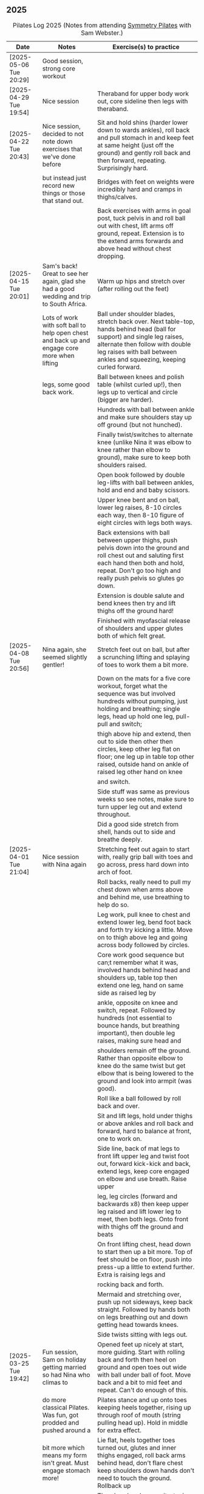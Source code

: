 ** 2025
:LOGBOOK:
CLOCK: [2025-03-11 Tue 18:15]--[2025-03-11 Tue 19:15] =>  1:00
CLOCK: [2025-03-04 Tue 18:15]--[2025-03-04 Tue 19:15] =>  1:00
CLOCK: [2025-02-25 Tue 18:15]--[2025-02-25 Tue 19:15] =>  1:00
CLOCK: [2025-02-18 Tue 18:15]--[2025-02-18 Tue 19:15] =>  1:00
CLOCK: [2025-02-11 Tue 18:15]--[2025-02-11 Tue 19:15] =>  1:00
CLOCK: [2025-02-04 Tue 18:15]--[2025-02-04 Tue 19:15] =>  1:00
CLOCK: [2025-01-28 Tue 18:15]--[2025-01-28 Tue 19:15] =>  1:00
CLOCK: [2025-01-21 Tue 18:15]--[2025-01-21 Tue 19:15] =>  1:00
CLOCK: [2025-01-14 Tue 18:15]--[2025-01-14 Tue 19:15] =>  1:00
CLOCK: [2025-01-07 Tue 18:15]--[2025-01-07 Tue 19:15] =>  1:00
:END:

#+CAPTION: Pilates Log 2025 (Notes from attending [[https://symmetrypilates.co.uk/][Symmetry Pilates]] with Sam Webster.)
#+NAME: pilates-log-2024
| Date                   | Notes                                                                                        | Exercise(s) to practice                                                                                                                                                                                                                 |
|------------------------+----------------------------------------------------------------------------------------------+-----------------------------------------------------------------------------------------------------------------------------------------------------------------------------------------------------------------------------------------|
| [2025-05-06 Tue 20:29] | Good session, strong core workout                                                            |                                                                                                                                                                                                                                         |
|------------------------+----------------------------------------------------------------------------------------------+-----------------------------------------------------------------------------------------------------------------------------------------------------------------------------------------------------------------------------------------|
| [2025-04-29 Tue 19:54] | Nice session                                                                                 | Theraband for upper body work out, core sideline then legs with theraband.                                                                                                                                                              |
| [2025-04-22 Tue 20:43] | Nice session, decided to not note down exercises that we've done before                      | Sit and hold shins (harder lower down to wards ankles), roll back and pull stomach in and keep feet at same height (just off the ground) and gently roll back and then forward, repeating. Surprisingly hard.                           |
|                        | but instead just record new things or those that stand out.                                  | Bridges with feet on weights were incredibly hard and cramps in thighs/calves.                                                                                                                                                          |
|                        |                                                                                              | Back exercises with arms in goal post, tuck pelvis in and roll ball out with chest, lift arms off ground, repeat. Extension is to the extend arms forwards and above head without chest dropping.                                       |
| [2025-04-15 Tue 20:01] | Sam's back! Great to see her again, glad she had a good wedding and trip to South Africa.    | Warm up hips and stretch over (after rolling out the feet)                                                                                                                                                                              |
|                        | Lots of work with soft ball to help open chest and back up and engage core more when lifting | Ball under shoulder blades, stretch back over. Next table-top, hands behind head (ball for support) and single leg raises, alternate then follow with double leg raises with ball between ankles and squeezing, keeping curled forward. |
|                        | legs, some good back work.                                                                   | Ball between knees and polish table (whilst curled up!), then legs up to vertical and circle (bigger are harder).                                                                                                                       |
|                        |                                                                                              | Hundreds with ball between ankle and make sure shoulders stay up off ground (but not hunched).                                                                                                                                          |
|                        |                                                                                              | Finally twist/switches to alternate knee (unlike Nina it was elbow to knee rather than elbow to ground), make sure to keep both shoulders raised.                                                                                       |
|                        |                                                                                              | Open book followed by double leg-lifts with ball between ankles, hold and end and baby scissors.                                                                                                                                        |
|                        |                                                                                              | Upper knee bent and on ball, lower leg raises, 8-10 circles each way, then 8-10 figure of eight circles with legs both ways.                                                                                                            |
|                        |                                                                                              | Back extensions with ball between upper thighs, push pelvis down into the ground and roll chest out and saluting first each hand then both and hold, repeat. Don't go too high and really push pelvis so glutes go down.                |
|                        |                                                                                              | Extension is double salute and bend knees then try and lift thighs off the ground hard!                                                                                                                                                 |
|                        |                                                                                              | Finished with myofascial release of shoulders and upper glutes both of which felt great.                                                                                                                                                |
| [2025-04-08 Tue 20:56] | Nina again, she seemed slightly gentler!                                                     | Stretch feet out on ball, but after a scrunching lifting and splaying of toes to work them a bit more.                                                                                                                                  |
|                        |                                                                                              | Down on the mats for a five core workout, forget what the sequence was but involved hundreds without pumping, just holding and breathing; single legs, head up hold one leg, pull-pull and switch;                                      |
|                        |                                                                                              | thigh above hip and extend, then out to side then other then circles, keep other leg flat on floor; one leg up in table top other raised, outside hand on ankle of raised leg other hand on knee                                        |
|                        |                                                                                              | and switch.                                                                                                                                                                                                                             |
|                        |                                                                                              | Side stuff was same as previous weeks so see notes, make sure to turn upper leg out and extend throughout.                                                                                                                              |
|                        |                                                                                              | Did a good side stretch from shell, hands out to side and breathe deeply.                                                                                                                                                               |
| [2025-04-01 Tue 21:04] | Nice session with Nina again                                                                 | Stretching feet out again to start with, really grip ball with toes and go across, press hard down into arch of foot.                                                                                                                   |
|                        |                                                                                              | Roll backs, really need to pull my chest down when arms above and behind me, use breathing to help do so.                                                                                                                               |
|                        |                                                                                              | Leg work, pull knee to chest and extend lower leg, bend foot back and forth try kicking a little. Move on to thigh above leg and going across body followed by circles.                                                                 |
|                        |                                                                                              | Core work good sequence but can;t remember what it was, involved hands behind head and shoulders up, table top then extend one leg, hand on same side as raised leg by                                                                  |
|                        |                                                                                              | ankle, opposite on knee and switch, repeat. Followed by hundreds (not essential to bounce hands, but breathing important), then double leg raises, making sure head and                                                                 |
|                        |                                                                                              | shoulders remain off the ground. Rather than opposite elbow to knee do the same twist but get elbow that is being lowered to the ground and look into armpit (was good).                                                                |
|                        |                                                                                              | Roll like a ball followed by roll back and over.                                                                                                                                                                                        |
|                        |                                                                                              | Sit and lift legs, hold under thighs or above ankles and roll back and forward, hard to balance at front, one to work on.                                                                                                               |
|                        |                                                                                              | Side line, back of mat legs to front lift upper leg and twist foot out, forward kick-kick and back, extend legs, keep core engaged on elbow and use breath. Raise upper                                                                 |
|                        |                                                                                              | leg, leg circles (forward and backwards x8) then keep upper leg raised and lift lower leg to meet, then both legs. Onto front with thighs off the ground and beats                                                                      |
|                        |                                                                                              | On front lifting chest, head down to start then up a bit more. Top of feet should be on floor, push into press-up a little to extend further. Extra is raising legs and                                                                 |
|                        |                                                                                              | rocking back and forth.                                                                                                                                                                                                                 |
|                        |                                                                                              | Mermaid and stretching over, push up not sideways, keep back straight. Followed by hands both on legs breathing out and down getting head towards knees.                                                                                |
|                        |                                                                                              | Side twists sitting with legs out.                                                                                                                                                                                                      |
|------------------------+----------------------------------------------------------------------------------------------+-----------------------------------------------------------------------------------------------------------------------------------------------------------------------------------------------------------------------------------------|
| [2025-03-25 Tue 19:42] | Fun session, Sam on holiday getting married so had Nina who climas to                        | Opened feet up nicely at start, more guiding. Start with rolling back and forth then heel on ground and open toes out wide with ball under ball of foot. Move back and a bit to mid feet and repeat. Can't do enough of this.           |
|                        | do more classical Pilates. Was fun, got prodded and pushed around a                          | Pilates stance and up onto toes keeping heels together, rising up through roof of mouth (string pulling head up). Hold in middle for extra effect.                                                                                      |
|                        | bit more which means my form isn't great. Must engage stomach more!                          | Lie flat, heels together toes turned out, glutes and inner thighs engaged, roll back arms behind head, don't flare chest keep shoulders down hands don't need to touch the ground. Rollback up                                          |
|                        |                                                                                              | Theraband under armpits, tuck stomach in, chin to chest and lean forward trying to get head to knees, after a few warm ups go further by pulling theraband to ground. Follow with half-roll backs with theraband around feet.           |
|                        |                                                                                              | Single leg raised get thigh and knee above hip, keep opposite on the floor, theraband around foot which flexes back and forth, followed by going out to either side alternately                                                         |
|                        |                                                                                              | Single leg raises, head and chest rolled up outside hand on same leg opposite hand on knee then switch. Double leg raises followed opening out with hands above chest.                                                                  |
|                        |                                                                                              | On side on back of mat, feet at opposite side, lift upper leg and rotate outwards, hold. Follow with double kicks and avoid hitching hips. Then small circles both directions but really engage stomach.                                |
|                        |                                                                                              | Onto front and diamond for face, push pelvis down and lift thighs off the ground, then both legs and do beats (about 50 I think). Switch over to other side, repeat side work and repeat stomach and beats.                             |
|                        |                                                                                              | On front push up to raise chest, keep eyes down/looking forward, bend knees and try and kick bum twice alternating legs.                                                                                                                |

| [2025-03-11 Tue 20:17] | Good session, regular crowd requested core work and definitely got that!                           | Hips, side stretch, crossed arms and roll down half-way with deep breath to warm up                                                                                                                                                                                 |
|                        |                                                                                                    | Band work, hold double arms out in front and roll out and down to side until hands are near (touching! the floor), rotate up on side over and down to the other side and return to center, repeat on opposite side.                                                 |
|                        |                                                                                                    | Several slight variations on this (don't remember details and first time we've done it) followed by palms up and opening chest, bounces at end, repeat with palms down.                                                                                             |
|                        |                                                                                                    | Band behind chest and hold ends out in front, roll back on lower back lowering down one bone at a time then arms behind head, band shouldn't slip, roll back up extending hands out to feet with head down to knees                                                 |
|                        |                                                                                                    | return to sitting.                                                                                                                                                                                                                                                  |
|                        |                                                                                                    | Core work out! Keep shoulders up at all times!                                                                                                                                                                                                                      |
|                        |                                                                                                    | 1. One leg extended other with same hand touching ankle, opposite on knee, switch x10 each side.                                                                                                                                                                    |
|                        |                                                                                                    | 2. Lift head up with hands behind head, opposite elbow/knee, repeat x10 each side                                                                                                                                                                                   |
|                        |                                                                                                    | 3. Straight-leg alternate raises perhaps?                                                                                                                                                                                                                           |
|                        |                                                                                                    | 4. Double leg raises.                                                                                                                                                                                                                                               |
|                        |                                                                                                    | 5. Finish with both legs raised, hands towards knees, lowering legs and circling arms                                                                                                                                                                               |
|                        |                                                                                                    | Hundreds!                                                                                                                                                                                                                                                           |
|                        |                                                                                                    | On elbows, legs in table top and circles on top of table, followed by legs vertical and circles with ankles                                                                                                                                                         |
|                        |                                                                                                    | Bridges with band over waist, hands anchored on floor, lifting up, should be able to see hips. Then one leg in table top, repeat and swap sides.                                                                                                                    |
|                        |                                                                                                    | Open book with band around legs (above knee) followed by, clam, raised clam, leg extensions, side kicks (hard with band), lower leg raises, double leg raises and big scissors                                                                                      |
|                        |                                                                                                    | Back extensions, really need to keep my shoulder blades down and pushing in to each other. Band under hips, pelvis in lift head and sternum (keep head down) lift hands, repeat. Followed by  similar but band above                                                |
|                        |                                                                                                    | legs, palms down and lifting hands round out in front finishing with palms down.                                                                                                                                                                                    |
|                        |                                                                                                    | Myofascial release on thighs (one ball on each), start with tilting pelvis, then raise legs. Try and keep knees on ground initially then raise them, rock legs. Repeat going down the thigh.                                                                        |
|------------------------+----------------------------------------------------------------------------------------------------+---------------------------------------------------------------------------------------------------------------------------------------------------------------------------------------------------------------------------------------------------------------------|
| [2025-03-04 Tue 19:38] | Good session, lots of legs and hips                                                                | Warm up with usual hips, arching hand over but with a rotation of raised arm down to opposite side. Roll downs plus on toes.                                                                                                                                        |
|                        |                                                                                                    | Dead-bug opposite arms and legs, then with head on floor straight arms and legs out (opposite). Something with double legs but can't remember, may have had head and shoulders up.                                                                                  |
|                        |                                                                                                    | Tree...one leg flat, other raised to chest with hands behind knee, roll back a little, pull forward, should be sitting up very straight. Gently roll back and straighten leg out balancing and walk hand sup get, then go back down to horizontal walking hands     |
|                        |                                                                                                    | down the leg keeping shoulders off the floor and core engaged. Walk hands down the leg and return to sitting. Repeat. Quite hard!                                                                                                                                   |
|                        |                                                                                                    | Open book followed by leg circles, small, medium large in alternating directions, about eight sets. Raised upper leg, lift lower leg to meet, double leg lifts, then fish.                                                                                          |
|                        |                                                                                                    | Raise upper leg and with foot bent turn toes out then int, repeat followed by U/smile swings, making sure not to let hips wobble.                                                                                                                                   |
|                        |                                                                                                    | On front with hands by shoulders, elbows anchored on side, push pelvis down toes on ground raise knees and roll ball out with sternum keeping head down, repeat x5 then extend arms out above head/shoulders.                                                       |
|                        |                                                                                                    | Seal roles, always good fun :-)                                                                                                                                                                                                                                     |
|                        |                                                                                                    | Also did roll overs earlier in the session, do more of these they're good workout for core (along with the obligatory 100s)                                                                                                                                         |
|------------------------+----------------------------------------------------------------------------------------------------+---------------------------------------------------------------------------------------------------------------------------------------------------------------------------------------------------------------------------------------------------------------------|
| [2025-02-25 Tue 20:05] | Larger class today, bit less strenuous than last week                                              | Hips and ankle raises, sliding down wall, roll downs                                                                                                                                                                                                                |
|                        |                                                                                                    | Ring for half-roll backs onto lower back then diving head forward to knees, straighten up and repeat.                                                                                                                                                               |
|                        |                                                                                                    | Use ring to stretch leg dynamically whilst lying on back keeping other leg anchored on floor, straight up, across and out to side.                                                                                                                                  |
|                        |                                                                                                    | Bridge with ring on outside.                                                                                                                                                                                                                                        |
|                        |                                                                                                    | Leg circles in frog with ring between (or possibly around) ankles.                                                                                                                                                                                                  |
|------------------------+----------------------------------------------------------------------------------------------------+---------------------------------------------------------------------------------------------------------------------------------------------------------------------------------------------------------------------------------------------------------------------|
| [2025-02-18 Tue 20:24] | Great session, lots of core                                                                        | Started with ball and foot work, sideways over toes, midfoot, heel, then length wise (both feet)                                                                                                                                                                    |
|                        |                                                                                                    | Hip stirring, then raising up on toes followed by crossing arms in front at chest height and lowering down with back straight (sliding down a wall), repeat the slides a few times hold on last.                                                                    |
|                        |                                                                                                    | Weights in arms and swings back and forth with one foot behind other, then raise opposite knee and arm and hold, repeat. On last hold....and close eyes for five seconds.                                                                                           |
|                        |                                                                                                    | Table-top, opposite arms and legs extend and come back. Then co-ordination with leg going out to 45 degrees, arm back, leg outs out sideways (don't let hips lift) whilst arm circles out to side                                                                   |
|                        |                                                                                                    | bring leg and arm in at the same time, switch sides and repeat. Seemed hard to co-ordinate the circling compared to just extending!                                                                                                                                 |
|                        |                                                                                                    | Dead bug with weights, one leg out and arms back then circle round to bring arms back in. Opposite leg repeating x10 each side then both legs. Involved lying back and head/shoulders raising up                                                                    |
|                        |                                                                                                    | in opposition. Can't quite remember exactly, finished with double legs, was knackering.                                                                                                                                                                             |
|                        |                                                                                                    | Raise head and shoulders up, legs in table top and dust top of table with legs in circles.                                                                                                                                                                          |
|                        |                                                                                                    | 100s followed this, which was knackering on the core.                                                                                                                                                                                                               |
|                        |                                                                                                    | Roll-overs but starting with legs vertical and coming back to that position. Then "corkscrew" where when lowering do so on one side, roll over to other side when legs vertical, then roll back                                                                     |
|                        |                                                                                                    | on the opposite side, hard and very good for imbalance in back (something I seem to have when sat at desk).                                                                                                                                                         |
|                        |                                                                                                    | Open-book, side kicks and leg circles (both directions) with arm on floor, hand supporting head. Repeat but with elbow resting on floor, hand supporting head and opposite hand on back of head.                                                                    |
|                        |                                                                                                    | Important to make sure I don't twist (picked up on this multiple times), engage core, keep chest in and don't let hips rotate. Hard! Done on both sides                                                                                                             |
|                        |                                                                                                    | Then, one knee other leg out-stretched (forward of waste if needed is easier) and lower out so opposite arm is on floor. Upper arm over head, lift leg up to hip height (hard!), then forward kicks                                                                 |
|                        |                                                                                                    | (even harder), then circles both ways (really hard!).                                                                                                                                                                                                               |
|                        |                                                                                                    | Back stretches, sit with toes pointed, hands flat on ground by thighs and slide forward when at extreme should be pulling stomach and rubs in and stretching neck, shoulders should be forward of                                                                   |
|                        |                                                                                                    | hips, staying leaning forward lift toes and raise arms up to 45 degrees, extending neck.                                                                                                                                                                            |
|                        |                                                                                                    | Back release starting at low back and moving up, balls either side of spine, knees rocking, mid-spine arms go back over head, at tope (shoulders), don't bother moving knees.                                                                                       |
|------------------------+----------------------------------------------------------------------------------------------------+---------------------------------------------------------------------------------------------------------------------------------------------------------------------------------------------------------------------------------------------------------------------|
| [2025-02-11 Tue 20:14] | Another great session, really feel like Sam is pushing us now.                                     | Warm up hips, stretch over, roll downs                                                                                                                                                                                                                              |
|                        | Lots of band work, basically everything with band                                                  | Band and open chest, arms out in front and open, then over head, band behind legs and pull forward reverse with band in front of legs and pulling back.                                                                                                             |
|                        |                                                                                                    | Sit with band round feet, roll back a little and pull arms up to chest (bicep curls).                                                                                                                                                                               |
|                        |                                                                                                    | Band round foot for leg circles, ham string stretch (really push heel, keep knee straight and pull back), repeat out to both sides. Bicycles both ways with band.                                                                                                   |
|                        |                                                                                                    | Band behind head cradling, lift up and toe tap x10 each side, shoulders off floor, then opposite elbow to knee and alternate.                                                                                                                                       |
|                        |                                                                                                    | Hundreds with band.                                                                                                                                                                                                                                                 |
|                        |                                                                                                    | Side line, open book, arm circles, band round knees and clam, raised clam, hold and extend, leg circles both directions, highland fling (flow sequence no resting)                                                                                                  |
|                        |                                                                                                    | Lie on front band underneath, pubic bone pushing into ground, roll ball forward, shoulder blades pushing in to touch and lift arms.                                                                                                                                 |
|                        |                                                                                                    | Lie on front band above, pubic bone pushing into ground, roll ball forward, shoulder pushing in, lift arms and bring forward over the head                                                                                                                          |
|                        |                                                                                                    | Myofascial release on glutes (both at same time) and then each side                                                                                                                                                                                                 |
|------------------------+----------------------------------------------------------------------------------------------------+---------------------------------------------------------------------------------------------------------------------------------------------------------------------------------------------------------------------------------------------------------------------|
| [2025-02-04 Tue 22:39] | Great session, had to work hard. Weights throughout with core and legs.                            | Hips, side stretch and roll down to warm up                                                                                                                                                                                                                         |
|                        |                                                                                                    | Weights in hand , one step back swing arms, after a set (6-10) keep going but raise one leg to table top, hold then step back and repeat swings.                                                                                                                    |
|                        |                                                                                                    | After several sets hold and swing arms, quite tricky, especially with heavier weights.                                                                                                                                                                              |
|                        |                                                                                                    | 100s with weights                                                                                                                                                                                                                                                   |
|                        |                                                                                                    | Leg circles followed by lots of leg work (I asked for it), all starting with raising shoulders off the ground and tucking chin to engage                                                                                                                            |
|                        |                                                                                                    | the upper torso, then...scissors with legs straight, switching (having weights over forehead and crossing shoulder to opposite knee).                                                                                                                               |
|                        |                                                                                                    | Double leg raises, bicycle leg, single both sides then double                                                                                                                                                                                                       |
|                        |                                                                                                    | Open book, side kicks (x2 forward, x1 back) always keep hips in-line, engage stomach as you kick, don't hitch hip.                                                                                                                                                  |
|                        |                                                                                                    | Lower leg lift x10 then circle both ways (x8-10)                                                                                                                                                                                                                    |
|                        |                                                                                                    | Flow sequence, three sets of the following, each repeated x5 figure of 8, fish/side slide, U-s with leg.                                                                                                                                                            |
|                        |                                                                                                    | Back and arms lie on front, push pelvis in hard, legs and arms (with weights) extended, mat width apart. Lift opposite sides.                                                                                                                                       |
|                        |                                                                                                    | Weights at side, legs together raise arms, hard but good for triceps.                                                                                                                                                                                               |
|                        |                                                                                                    | Legs in frog (bent at knee with heels touching), raise knees, repeat then hold.                                                                                                                                                                                     |
|                        |                                                                                                    | On all 4's straight back no dipping or bending, raise opposite hand/foot then lift toe of foot on floor, hard! Hold repeat, then tuck raised                                                                                                                        |
|                        |                                                                                                    | arm under torso (keeping toes off the ground). Hard!                                                                                                                                                                                                                |
|------------------------+----------------------------------------------------------------------------------------------------+---------------------------------------------------------------------------------------------------------------------------------------------------------------------------------------------------------------------------------------------------------------------|
| [2025-01-28 Tue 21:50] | Great session, lots of work on core and hips                                                       | Hips and over arm stretches to start, roll-downs and standing on tip-toe (x10 repeats with heels together hold then slide up and down wall)                                                                                                                         |
|                        |                                                                                                    | Ring out in front elbows up and chest forward, push don't curl inwards. Above head then behind back (always impossible but keep arms straight)                                                                                                                      |
|                        |                                                                                                    | Leg work opening ham strings, ring around ball of foot and roll back keeping other leg on floor. Really push the heel to wards the ceiling and                                                                                                                      |
|                        |                                                                                                    | get as high as possible. Then bend and straighten, really push with heel and make sure other leg/hip is relaxed and doesn't raise. Repeat going                                                                                                                     |
|                        |                                                                                                    | across the body then out to the side.                                                                                                                                                                                                                               |
|                        |                                                                                                    | Opposite (I think) hand and foot with ring, other hand behind head, roll up and across. Followed by switching.                                                                                                                                                      |
|                        |                                                                                                    | Baby scissor kicks then full scissor kicks (x10)                                                                                                                                                                                                                    |
|                        |                                                                                                    | Side line followed by the following done quickly in sequence x10 each : raised clam, finish open and extend and close legs (frog like turning toes in and straightening)                                                                                            |
|                        |                                                                                                    | x10 big circles each direction; 3 sets of highland fling (toes, heels, heel/knee progressing through sets), forward kick, x6-8 fish slides on side lower arm under ear                                                                                              |
|                        |                                                                                                    | flat slide hand down side resisting with head bringing torso off the ground. Finally ring between legs for double leg raises.                                                                                                                                       |
|                        |                                                                                                    | Front stretches with ring out front arms straight push down, keep head above shoulders all the time, lift sternum, after a few repeats go further by pulling ring back                                                                                              |
|                        |                                                                                                    | after pushing down.                                                                                                                                                                                                                                                 |
|                        |                                                                                                    | Ring round ankles and straighten legs, opens chest, pull shoulders together. Extend by trying to raise knees                                                                                                                                                        |
|                        |                                                                                                    | Bridge with ring between knees was really good, arms above head eventually and then make harder by holding and raising alternate legs                                                                                                                               |
|------------------------+----------------------------------------------------------------------------------------------------+---------------------------------------------------------------------------------------------------------------------------------------------------------------------------------------------------------------------------------------------------------------------|
| [2025-01-21 Tue 21:18] | Great session, lots of core work! Mostly with large soft ball                                      | Loosen hips, stretch over both sides, cross arms and bend over arms out behind and bend down.                                                                                                                                                                       |
|                        |                                                                                                    | Ball under hips into dead bug and extend opposite arm and leg, alternate (try not to lose balance!). With legs in table open one knee out to the side, keeping chest anchored and other knee straight. Finally both knees over almost as far as tipping then back.  |
|                        |                                                                                                    | All leg (core!) exercises with ball under shoulders, hands behind head and curling up high. Alternate leg circles, both leg circles (both directions x5-8)                                                                                                          |
|                        |                                                                                                    | One leg up in table top other straight, hold ball with same hand, opposite hand behind head, lean up and bring elbow of hand behind head to hold ball in place and put both hands behind head. Hold and take goes at trying to push ball up towards ceiling,        |
|                        |                                                                                                    | keeping same side shoulder off floor. Really hard!                                                                                                                                                                                                                  |
|                        |                                                                                                    | Side line with ball between legs followed by double leg raises with ball between ankles and little switches at the end. Move on to lower leg raises (upper leg resting on ball) x8-10 raises followed by circles in both directions, point toes, keep core engaged. |
|                        |                                                                                                    | Figure of 8 in both directions (x8-10) to warm down.                                                                                                                                                                                                                |
|                        |                                                                                                    | Back work with ball between thighs, squeeze tight and push pelvic bone down throughout. Start with raising sternum up and double hand salute, holding then back down (x3-5) then repeat but extend arms out and back in (x3-5) on last hold and breathe.            |
|                        |                                                                                                    | Ball still between thighs, up onto toes, hands beside chest, elbows tucked in and by chest too, lift knees then lift hands off the ground 3-5cm keeping elbows in-line.                                                                                             |
|                        |                                                                                                    | Kneeling planks with ball between thighs, make sure chest isn't flared, shoulder blades are pulling back into each other, from hands and knees lift knees slightly and hold, head up and sternum out but no flaring chest.                                          |
|                        |                                                                                                    | Full plank in similar as with kneeling but after a few roll to side, keeping ball between legs and lifting into side plank, don't let hips drop, open upper arm out, this was challenging but felt good when it worked.                                             |
|                        |                                                                                                    | Finished with some myofascial of shoulders, glutes and ankles, ankles is good and should be done more regularly, ball under fleshy part near ankle, lean forward, pull toes back, push heel away and down. Not comfortable but good, roll to both sides.            |
|------------------------+----------------------------------------------------------------------------------------------------+---------------------------------------------------------------------------------------------------------------------------------------------------------------------------------------------------------------------------------------------------------------------|
| <2025-01-14 Tue 20:27> | Really good session, smaller class today (4 people), lots of band work for arms/shoulders, core,   | Warm up hips, stretch over, roll downs.                                                                                                                                                                                                                             |
|                        | legs                                                                                               | Band and open chest with elbows anchored on chest, then arms straight out front and open. Stand on band on one side and lift in front to above head, repeat x10 then on last out to side lowering to horizontal with shoulders, don't                               |
|                        |                                                                                                    | flare the chest. Band over thighs, arms straight and hands behind back.                                                                                                                                                                                             |
|                        |                                                                                                    | Theraband round feet in sitting and roll back onto lower back. Double band round feet, knees apart, arms hugging knees and roll like a ball, pausing on back and not going onto feet when coming forward.                                                           |
|                        |                                                                                                    | Band as cradle for head and raise head and shoulders up, extend one leg, other in table top, switch extending leg out straight. Then with head in band opposite elbow/knee, first with toe tapping down then leg going from table top to                            |
|                        |                                                                                                    | straight, then with legs straight. Double leg raises and finally hundreds.                                                                                                                                                                                          |
|                        |                                                                                                    | Side line starting with open book, band round knees, clam, raised clam, extend legs pointed going out, bent coming back. Front kicks, two forwards, one back. Highland fling then big scissor kicks. All very hard with band.                                       |
|                        |                                                                                                    | Front with band underneath hips, palms facing inwards, push hips/groin down and lift sternum (keep head down) and lift arms, next lift arms then extend out to side.                                                                                                |
|                        |                                                                                                    | Hands and knees pull pubic bone up, shoulder blades back, sternum up and head straight, lift knees. Next move into plank position keeping core engaged and raise alternate legs.                                                                                    |
|                        |                                                                                                    | Myofascial release was good again, started on thighs at top, push pubic bone down and raise foot, then bring foot up to vertical and roll legs left and right. Pause when finding a pain point and rest there. Repeat moving down the                               |
|                        |                                                                                                    | leg. Next glute just behind the hip on side, then move backwards. Finally front of hip just inside, almost on front, but raise upper torso up to increase pressure.                                                                                                 |
|------------------------+----------------------------------------------------------------------------------------------------+---------------------------------------------------------------------------------------------------------------------------------------------------------------------------------------------------------------------------------------------------------------------|
| <2025-01-07 Tue 21:25> | Nice session after a long break. Started doing 15 minute sessions at home on my own based on book. | Warm up hips and arms/shoulders with circling weights then twisting through, squaring hips on opposite walls.                                                                                                                                                       |
|                        | Lots of weight work and good myofascial release.                                                   | Roll backs with weights, starting short, diving forward with weights low and head to knees returning to upright. A few at each height, curling back further down to eventually end with arms going overhead.                                                        |
|                        |                                                                                                    | Kneeling with weights arms out straight at shoulder heigh and leaning back, keeping core engaged and three boxes straight, repeat. Then repeat with arms above head (greater resistance). Don't arch back or bend and keep ribs down!                               |
|                        |                                                                                                    | Leg work was double leg raises with arms opening out (not enough space for circles), alternate side (remember to get lower shoulder off the floor) and more I can't remember always remember, but do remember to always keep lower back                             |
|                        |                                                                                                    | on the floor and engaged, shouldn't raise off.                                                                                                                                                                                                                      |
|                        |                                                                                                    | Side line was open book, raised clams, leg extensions, leg circles (both directions), lower leg raises and double leg raises, 10-12 of each.                                                                                                                        |
|                        |                                                                                                    | Bridge but with feet on weights, start with heels on floor, pelvic tilt first (repeat a few times) then move onto raising into bridge, as soon as back comes off floor toes should touch in fron of weights. Repeat. At the end try and                             |
|                        |                                                                                                    | roll weights forward and back 10 times (hard on the hamstrings!)                                                                                                                                                                                                    |
|                        |                                                                                                    | Back work lie on front arms at side raise sternum up whilst pushing pelvis down and into the floor, lift arms. Starfish with arms out and raising opposie arm/leg.                                                                                                  |
|                        |                                                                                                    | Good myofascial release down the front of the thighs/quads, starting at top lying on two balls at once, pushing pelvis into the floor then raising feet off the ground and lowering followed by bending knees up then gently rocking                                |
|                        |                                                                                                    | side to side. Repeat with balls lower down and then again nearer the knees. Pause on pain points and hold until relaxed.                                                                                                                                            |
|                        |                                                                                                    | Shoulder/upper back release lying on balls, arms up behind head, goal post out to v and then circles.                                                                                                                                                               |
|------------------------+----------------------------------------------------------------------------------------------------+---------------------------------------------------------------------------------------------------------------------------------------------------------------------------------------------------------------------------------------------------------------------|
